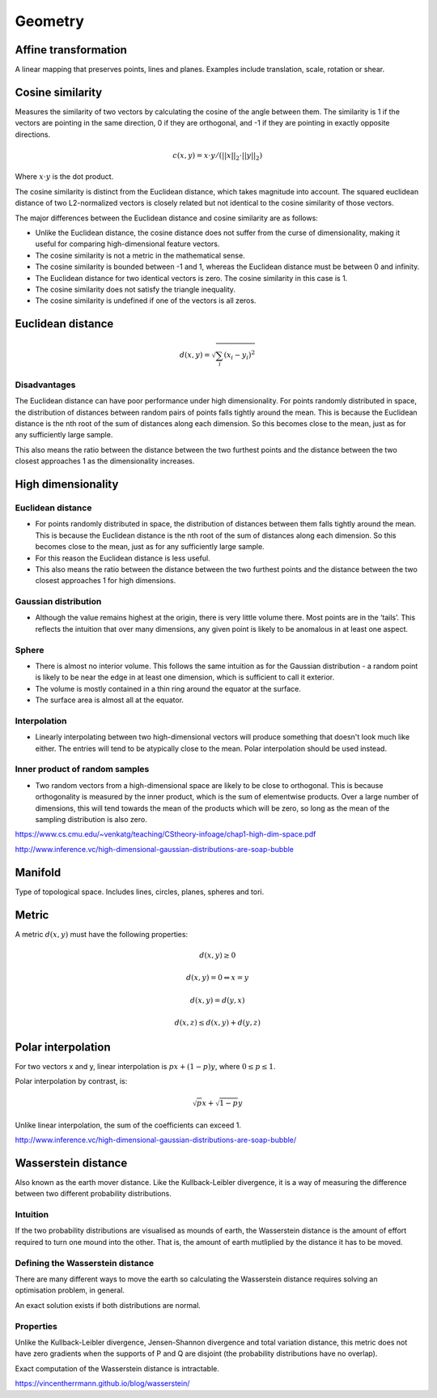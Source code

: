Geometry
"""""""""""""""""""""""

Affine transformation
-----------------------
A linear mapping that preserves points, lines and planes. Examples include translation, scale, rotation or shear.

Cosine similarity
-----------------------
Measures the similarity of two vectors by calculating the cosine of the angle between them. The similarity is 1 if the vectors are pointing in the same direction, 0 if they are orthogonal, and -1 if they are pointing in exactly opposite directions.

.. math ::

    c(x,y) = x \cdot y/(||x||_2 \cdot ||y||_2)

Where :math:`x \cdot y` is the dot product.

The cosine similarity is distinct from the Euclidean distance, which takes magnitude into account. The squared euclidean distance of two L2-normalized vectors is closely related but not identical to the cosine similarity of those vectors.

The major differences between the Euclidean distance and cosine similarity are as follows:

* Unlike the Euclidean distance, the cosine distance does not suffer from the curse of dimensionality, making it useful for comparing high-dimensional feature vectors.
* The cosine similarity is not a metric in the mathematical sense.
* The cosine similarity is bounded between -1 and 1, whereas the Euclidean distance must be between 0 and infinity.
* The Euclidean distance for two identical vectors is zero. The cosine similarity in this case is 1.
* The cosine similarity does not satisfy the triangle inequality.
* The cosine similarity is undefined if one of the vectors is all zeros.

Euclidean distance
-----------------------
.. math::

  d(x,y) = \sqrt{\sum_i (x_i - y_i)^2}

Disadvantages
'''''''''''''''''''''''
The Euclidean distance can have poor performance under high dimensionality. For points randomly distributed in space, the distribution of distances between random pairs of points falls tightly around the mean. This is because the Euclidean distance is the nth root of the sum of distances along each dimension. So this becomes close to the mean, just as for any sufficiently large sample.

This also means the ratio between the distance between the two furthest points and the distance between the two closest approaches 1 as the dimensionality increases.

High dimensionality
--------------------

Euclidean distance
'''''''''''''''''''''''
* For points randomly distributed in space, the distribution of distances between them falls tightly around the mean. This is because the Euclidean distance is the nth root of the sum of distances along each dimension. So this becomes close to the mean, just as for any sufficiently large sample.
* For this reason the Euclidean distance is less useful.
* This also means the ratio between the distance between the two furthest points and the distance between the two closest approaches 1 for high dimensions.

Gaussian distribution
'''''''''''''''''''''''
* Although the value remains highest at the origin, there is very little volume there. Most points are in the ‘tails’. This reflects the intuition that over many dimensions, any given point is likely to be anomalous in at least one aspect.

Sphere
'''''''''''''''''''''''
* There is almost no interior volume. This follows the same intuition as for the Gaussian distribution - a random point is likely to be near the edge in at least one dimension, which is sufficient to call it exterior.
* The volume is mostly contained in a thin ring around the equator at the surface.
* The surface area is almost all at the equator.

Interpolation
'''''''''''''''''''''''
* Linearly interpolating between two high-dimensional vectors will produce something that doesn't look much like either. The entries will tend to be atypically close to the mean. Polar interpolation should be used instead.

Inner product of random samples
''''''''''''''''''''''''''''''''''''''''''''''
* Two random vectors from a high-dimensional space are likely to be close to orthogonal. This is because orthogonality is measured by the inner product, which is the sum of elementwise products. Over a large number of dimensions, this will tend towards the mean of the products which will be zero, so long as the mean of the sampling distribution is also zero.

https://www.cs.cmu.edu/~venkatg/teaching/CStheory-infoage/chap1-high-dim-space.pdf  

http://www.inference.vc/high-dimensional-gaussian-distributions-are-soap-bubble

Manifold
-----------
Type of topological space. Includes lines, circles, planes, spheres and tori.

Metric
--------
A metric :math:`d(x,y)` must have the following properties:

.. math::

    d(x,y) \geq 0

    d(x,y) = 0 	\Leftrightarrow x = y

    d(x,y) = d(y,x)    

    d(x,z) \leq d(x,y) + d(y,z)    
    
Polar interpolation
-----------------------
For two vectors x and y, linear interpolation is :math:`px + (1-p)y`, where :math:`0 \leq p \leq 1`.

Polar interpolation by contrast, is:

.. math::

    \sqrt{p}x + \sqrt{1-p}y


Unlike linear interpolation, the sum of the coefficients can exceed 1.

http://www.inference.vc/high-dimensional-gaussian-distributions-are-soap-bubble/

Wasserstein distance
-------------------------
Also known as the earth mover distance. Like the Kullback-Leibler divergence, it is a way of measuring the difference between two different probability distributions.

Intuition
'''''''''''''''''''''''
If the two probability distributions are visualised as mounds of earth, the Wasserstein distance is the amount of effort required to turn one mound into the other. That is, the amount of earth mutliplied by the distance it has to be moved.

Defining the Wasserstein distance
''''''''''''''''''''''''''''''''''''''''''''''
There are many different ways to move the earth so calculating the Wasserstein distance requires solving an optimisation problem, in general.

An exact solution exists if both distributions are normal.

Properties
'''''''''''''''''''''''
Unlike the Kullback-Leibler divergence, Jensen-Shannon divergence and total variation distance, this metric does not have zero gradients when the supports of P and Q are disjoint (the probability distributions have no overlap).

Exact computation of the Wasserstein distance is intractable.

https://vincentherrmann.github.io/blog/wasserstein/

    
